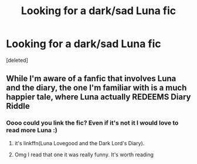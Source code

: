 #+TITLE: Looking for a dark/sad Luna fic

* Looking for a dark/sad Luna fic
:PROPERTIES:
:Score: 1
:DateUnix: 1592900467.0
:DateShort: 2020-Jun-23
:FlairText: What's That Fic?
:END:
[deleted]


** While I'm aware of a fanfic that involves Luna and the diary, the one I'm familiar with is a much happier tale, where Luna actually REDEEMS Diary Riddle
:PROPERTIES:
:Author: Vercalos
:Score: 4
:DateUnix: 1592907900.0
:DateShort: 2020-Jun-23
:END:

*** Oooo could you link the fic? Even if it's not it I would love to read more Luna :)
:PROPERTIES:
:Author: cityboy187229
:Score: 1
:DateUnix: 1592947714.0
:DateShort: 2020-Jun-24
:END:

**** it's linkffn(Luna Lovegood and the Dark Lord's Diary).
:PROPERTIES:
:Author: Vercalos
:Score: 2
:DateUnix: 1592950561.0
:DateShort: 2020-Jun-24
:END:


**** Omg I read that one it was really funny. It's worth reading
:PROPERTIES:
:Author: Middle-Reserve
:Score: 1
:DateUnix: 1593134284.0
:DateShort: 2020-Jun-26
:END:

